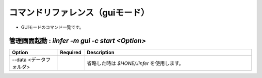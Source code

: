 .. -*- coding: utf-8 -*-

****************************************************
コマンドリファレンス（guiモード）
****************************************************

- GUIモードのコマンド一覧です。

管理画面起動 : `iinfer -m gui -c start <Option>`
==============================================================================

.. csv-table::
    :widths: 20, 10, 70
    :header-rows: 1

    "Option","Required","Description"
    "--data <データフォルダ>","","省略した時は `$HONE/.iinfer` を使用します。"

